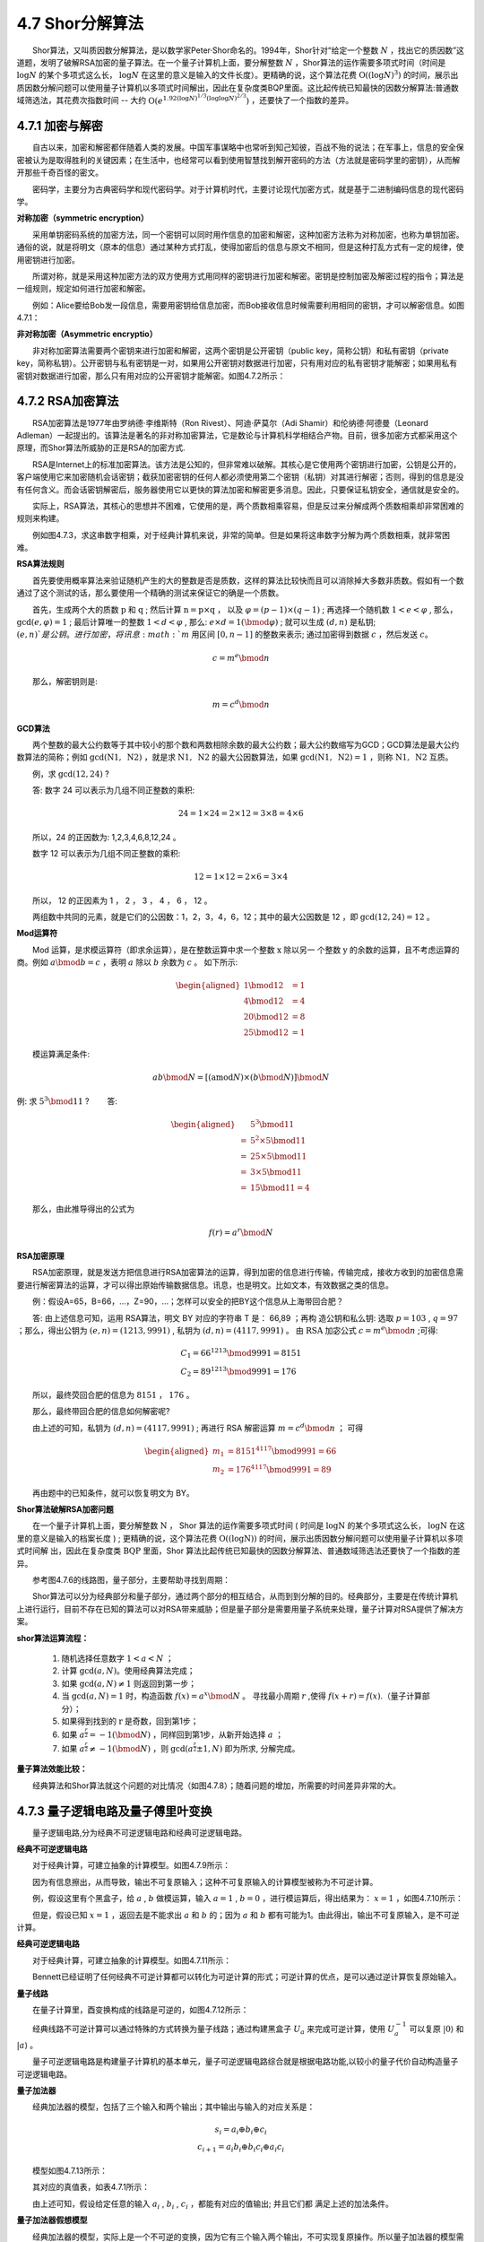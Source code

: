 4.7 Shor分解算法
==================================

  Shor算法，又叫质因数分解算法，是以数学家Peter·Shor命名的。1994年，Shor针对“给定一个整数 :math:`N` ，找出它的质因数”这道题，发明了破解RSA加密的量子算法。在一个量子计算机上面，要分解整数 :math:`N` ，Shor算法的运作需要多项式时间（时间是 :math:`\log N` 的某个多项式这么长， :math:`\log N` 在这里的意义是输入的文件长度）。更精确的说，这个算法花费 :math:`\mathrm{O}((\log N)^3)` 的时间，展示出质因数分解问题可以使用量子计算机以多项式时间解出，因此在复杂度类BQP里面。这比起传统已知最快的因数分解算法:普通数域筛选法，其花费次指数时间 -- 大约 :math:`\mathrm{O}\left(e^{1.92(\log N)^{1 / 3}(\log \log N) ^{2 / 3}}\right)` ，还要快了一个指数的差异。


4.7.1 加密与解密
----------------------------------
  自古以来，加密和解密都伴随着人类的发展。中国军事谋略中也常听到知己知彼，百战不殆的说法；在军事上，信息的安全保密被认为是取得胜利的关键因素；在生活中，也经常可以看到使用智慧找到解开密码的方法（方法就是密码学里的密钥），从而解开那些千奇百怪的密文。

  密码学，主要分为古典密码学和现代密码学。对于计算机时代，主要讨论现代加密方式，就是基于二进制编码信息的现代密码学。


**对称加密（symmetric encryption）**

  采用单钥密码系统的加密方法，同一个密钥可以同时用作信息的加密和解密，这种加密方法称为对称加密，也称为单钥加密。通俗的说，就是将明文（原本的信息）通过某种方式打乱，使得加密后的信息与原文不相同，但是这种打乱方式有一定的规律，使用密钥进行加密。

  所谓对称，就是采用这种加密方法的双方使用方式用同样的密钥进行加密和解密。密钥是控制加密及解密过程的指令；算法是一组规则，规定如何进行加密和解密。

  例如：Alice要给Bob发一段信息，需要用密钥给信息加密，而Bob接收信息时候需要利用相同的密钥，才可以解密信息。如图4.7.1：

.. image:: ./images/4.7.1.png
   :align: center
.. centered:: 图4.7.1 对称加密

**非对称加密（Asymmetric encryptio）**

  非对称加密算法需要两个密钥来进行加密和解密，这两个密钥是公开密钥（public key，简称公钥）和私有密钥（private key，简称私钥）。公开密钥与私有密钥是一对，如果用公开密钥对数据进行加密，只有用对应的私有密钥才能解密；如果用私有密钥对数据进行加密，那么只有用对应的公开密钥才能解密。如图4.7.2所示：

.. image:: ./images/4.7.2.png
   :align: center
.. centered:: 图4.7.2 非对称加密


4.7.2 RSA加密算法
----------------------------------
  RSA加密算法是1977年由罗纳德·李维斯特（Ron Rivest）、阿迪·萨莫尔（Adi Shamir）和伦纳德·阿德曼（Leonard Adleman）一起提出的。该算法是著名的非对称加密算法，它是数论与计算机科学相结合产物。目前，很多加密方式都采用这个原理，而Shor算法所威胁的正是RSA的加密方式.

  RSA是Internet上的标准加密算法。该方法是公知的，但非常难以破解。其核心是它使用两个密钥进行加密，公钥是公开的，客户端使用它来加密随机会话密钥；截获加密密钥的任何人都必须使用第二个密钥（私钥）对其进行解密；否则，得到的信息是没有任何含义。而会话密钥解密后，服务器使用它以更快的算法加密和解密更多消息。因此，只要保证私钥安全，通信就是安全的。

  实际上，RSA算法，其核心的思想并不困难，它使用的是，两个质数相乘容易，但是反过来分解成两个质数相乘却非常困难的规则来构建。

.. image:: ./images/4.7.3.png
   :align: center
.. centered:: 图4.7.3 数字相乘与数字分解

  例如图4.7.3，求这串数字相乘，对于经典计算机来说，非常的简单。但是如果将这串数字分解为两个质数相乘，就非常困难。

**RSA算法规则**

  首先要使用概率算法来验证随机产生的大的整数是否是质数，这样的算法比较快而且可以消除掉大多数非质数。假如有一个数通过了这个测试的话，那么要使用一个精确的测试来保证它的确是一个质数。

  首先，生成两个大的质数  :math:`\mathrm{p}` 和  :math:`\mathrm{q}` ; 然后计算  :math:`\mathrm{n}=\mathrm{p} \times \mathrm{q}` ， 以及  :math:`\varphi=(p-1) \times(q-1)` ; 再选择一个随机数 :math:`1<e<\varphi` , 那么， :math:`\text{gcd}(e, \varphi)=1` ; 最后计算唯一的整数  :math:`1<d<\varphi` , 那么: :math:`e \times d=1(\bmod \varphi)` ; 就可以生成  :math:`(d, n)` 是私钥;  :math:`(e, n)`是公钥。 进行加密，将讯息 :math:`m` 用区间  :math:`[0, n-1]` 的整数来表示; 通过加密得到数据 :math:`c` ，然后发送 :math:`c`。

.. math::
    c=m^{e} \bmod n 

  那么，解密钥则是:

.. math::
    m=c^{d} \bmod n


**GCD算法**

  两个整数的最大公约数等于其中较小的那个数和两数相除余数的最大公约数；最大公约数缩写为GCD；GCD算法是最大公约数算法的简称；例如 :math:`\text{gcd}(\mathrm{N}{1}, \mathrm{~N}{2})` ，就是求  :math:`\mathrm{N}{1}, \mathrm{~N}{2}` 的最大公因数算法，如果  :math:`\text{gcd}(\mathrm{N}{1}, \mathrm{~N}{2})=1` ，则称  :math:`\mathrm{N}{1}, \mathrm{~N}{2}` 互质。

  例，求  :math:`\text{gcd}(12, 24)` ?

  答: 数字 24 可以表示为几组不同正整数的乘积:

.. math::
    24=1 \times 24=2 \times 12=3 \times 8=4 \times 6 

  所以，24 的正因数为: 1,2,3,4,6,8,12,24 。 

  数字 12 可以表示为几组不同正整数的乘积:

.. math::
    12=1 \times 12=2 \times 6=3 \times 4

  所以， 12 的正因素为 1 ， 2 ， 3 ， 4 ， 6 ， 12 。 

  两组数中共同的元素，就是它们的公因数：1，2，3，4，6，12；其中的最大公因数是 12 ，即  :math:`\text{gcd}(12, 24)=12` 。


**Mod运算符**

  Mod 运算，是求模运算符（即求余运算），是在整数运算中求一个整数  :math:`\mathrm{x}` 除以另一 个整数  :math:`\mathrm{y}` 的余数的运算，且不考虑运算的商。例如  :math:`a \bmod b=c` ，表明  :math:`{a}` 除以  :math:`{b}` 余数为  :math:`{c}` 。 如下所示:

.. math::
    \begin{aligned} 1 \bmod 12 &=1 \\ 4 \bmod 12 &=4 \\ 20 \bmod 12 &=8 \\ 25 \bmod 12 &=1 \end{aligned}

  模运算满足条件:

.. math::
    a b \bmod N=[(\text{amod} N) \times(b \bmod N)] \bmod N 

例: 求  :math:`5^{3} \bmod 11` ?   答:

.. math::
    \begin{aligned} & 5^{3} \bmod 11 \\ =& 5^{2} \times 5 \bmod 11 \\ =& 25 \times 5 \bmod 11 \\ =& 3 \times 5 \bmod 11 \\ =& 15 \bmod 11=4 \end{aligned} 

  那么，由此推导得出的公式为

.. math::
    f(r)=a^{r} \bmod N 


**RSA加密原理**


.. image:: ./images/4.7.4.png
   :align: center
.. centered:: 图4.7.4 RSA加密原理

  RSA加密原理，就是发送方把信息进行RSA加密算法的运算，得到加密的信息进行传输，传输完成，接收方收到的加密信息需要进行解密算法的运算，才可以得出原始传输数据信息。讯息，也是明文。比如文本，有效数据之类的信息。

  例：假设A=65，B=66，…，Z=90，…；怎样可以安全的把BY这个信息从上海带回合肥？

.. image:: ./images/4.7.5.png
   :align: center
.. centered:: 图4.7.5 例题图

  答: 由上述信息可知，运用 RSA算法，明文 BY 对应的字符串 T 是： 66,89 ；再构 造公钥和私么钥: 选取  :math:`p=103` , :math:`q=97` ；那么，得出公钥为  :math:`(e, n)=(1213, 9991)` , 私钥为 :math:`(d, n)=(4117, 9991)` 。 由  :math:`\mathrm{RSA}` 加宓公式 :math:`c=m^{e} \bmod n` ;可得:

.. math::
    \begin{array}{l} C_{1}=66^{1213} \bmod 9991=8151 \\ C_{2}=89^{1213} \bmod 9991=176 \end{array} 

  所以，最终荧回合肥的信息为 :math:`8151` ， :math:`176` 。 

  那么，最终带回合肥的信息如何解密呢? 

  由上述的可知，私钥为  :math:`(d, n)=(4117, 9991)` ; 再进行 RSA 解密运算  :math:`m=c^{d} \bmod n` ； 可得

.. math::
    \begin{aligned} m_{1} &=8151^{4117} \bmod 9991=66 \\ m_{2} &=176^{4117} \bmod 9991=89 \end{aligned}

  再由题中的已知条件，就可以恢复明文为 BY。


**Shor算法破解RSA加密问题**

  在一个量子计算机上面，要分解整数  :math:`\mathrm{N}` ， Shor 算法的运作需要多项式时间 ( 时间是  :math:`\log \mathrm{N}` 的某个多项式这么长，  :math:`\log \mathrm{N}` 在这里的意义是输入的档案长度 ) ; 更精确的说，这个算法花费  :math:`\mathrm{O}((\log \mathrm{N}))` 的时间，展示出质因数分解问题可以使用量子计算机以多项式时间解 出，因此在复杂度类  :math:`\mathrm{BQP}` 里面，Shor 算法比起传统已知最快的因数分解算法、普通数域筛选法还要快了一个指数的差异。

  参考图4.7.6的线路图，量子部分，主要帮助寻找到周期：

.. image:: ./images/wps1126.jpg
   :align: center
.. centered:: 图4.7.6 线路图

  Shor算法可以分为经典部分和量子部分，通过两个部分的相互结合，从而到到分解的目的。经典部分，主要是在传统计算机上进行运行，目前不存在已知的算法可以对RSA带来威胁；但是量子部分是需要用量子系统来处理，量子计算对RSA提供了解决方案。

\ **shor算法运算流程：** \

    1. 随机选择任意数字 :math:`1<a<N` ；

    2. 计算 :math:`\text{gcd}(a, N)`。使用经典算法完成；

    3. 如果  :math:`\text{gcd}{(a}, N) \neq 1` 则返回到第一步；

    4. 当 :math:`\text{gcd}(a, N)=1` 时，构造函数 :math:`f(x)= a^{x} \bmod N` 。 寻找最小周期  :math:`r` ,使得 :math:`f(x+ r)=f(x)`.（量子计算部分）；

    5. 如果得到找到的 :math:`\mathrm{r}` 是奇数，回到第1步；

    6. 如果 :math:`a^{\frac{r}{2}}=-1(\bmod N)` ，同样回到第1步，从新开始选择 :math:`a` ；

    7. 如果 :math:`a^{\frac{r}{2}} \neq-1(\bmod N)` ，则  :math:`\text{gcd}(a^{\frac{r}{2}} \pm 1, N)` 即为所求, 分解完成。

.. image:: ./images/4.7.7.png
   :align: center
   :width: 500 px
.. centered:: 图4.7.7 Shor算法运算流程


\ **量子算法效能比较：** \

  经典算法和Shor算法就这个问题的对比情况（如图4.7.8）；随着问题的增加，所需要的时间差异非常的大。

.. image:: ./images/4.7.8.png
   :align: center
   :width: 400 px
.. centered:: 图4.7.8 经典算法和Shor算法对比情况


4.7.3 量子逻辑电路及量子傅里叶变换
----------------------------------
  量子逻辑电路,分为经典不可逆逻辑电路和经典可逆逻辑电路。

**经典不可逆逻辑电路**

  对于经典计算，可建立抽象的计算模型。如图4.7.9所示：

.. image:: ./images/4.7.9.png
   :align: center
   :width: 400 px
.. centered:: 图4.7.9 计算模型

  因为有信息擦出，从而导致，输出不可复原输入；这种不可复原输入的计算模型被称为不可逆计算。

  例，假设这里有个黑盒子，给 :math:`a` ,  :math:`b` 做模运算，输入 :math:`{a=1}` ,  :math:`{b=0}` ，进行模运算后，得出结果为： :math:`x=1` ，如图4.7.10所示：

.. image:: ./images/4.7.10.png
   :align: center
   :width: 400 px
.. centered:: 图4.7.10 模运算

  但是，假设已知  :math:`x=1` ，返回去是不能求出  :math:`a` 和  :math:`b` 的；因为 :math:`a` 和  :math:`b` 都有可能为1。由此得出，输出不可复原输入，是不可逆计算。


**经典可逆逻辑电路**

  对于经典计算，可建立抽象的计算模型。如图4.7.11所示：

.. image:: ./images/4.7.11.png
   :align: center
   :width: 400 px
.. centered:: 图4.7.11 计算模型

  Bennett已经证明了任何经典不可逆计算都可以转化为可逆计算的形式；可逆计算的优点，是可以通过逆计算恢复原始输入。

**量子线路**

  在量子计算里，酉变换构成的线路是可逆的，如图4.7.12所示：

.. image:: ./images/4.7.12.png
   :align: center
   :width: 400 px
.. centered:: 图4.7.12 量子可逆线路

  经典线路不可逆计算可以通过特殊的方式转换为量子线路；通过构建黑盒子 :math:`U_{a}` 来完成可逆计算，使用  :math:`U_{a}^{-1}` 可以复原  :math:`|0\rangle` 和  :math:`|a\rangle` 。

  量子可逆逻辑电路是构建量子计算机的基本单元，量子可逆逻辑电路综合就是根据电路功能,以较小的量子代价自动构造量子可逆逻辑电路。


**量子加法器**

  经典加法器的模型，包括了三个输入和两个输出；其中输出与输入的对应关系是：

.. math::
    \begin{array}{c} s_{i}=a_{i} \oplus b_{i} \oplus c_{i} \\ c_{i+1}=a_{i} b_{i} \oplus b_{i} c_{i} \oplus a_{i} c_{i} \end{array}

  模型如图4.7.13所示：

.. image:: ./images/4.7.13.png
   :align: center
   :width: 400 px
.. centered:: 图4.7.13 经典加法器模型

  其对应的真值表，如表4.7.1所示：

.. centered:: 表4.7.1 经典加法器真值表
.. image:: ./images/表4.7.1.png
   :align: center

  由上述可知，假设给定任意的输入  :math:`a_{i}` ,  :math:`b_{i}` ,  :math:`c_{i}` ，都能有对应的值输出; 并且它们都 满足上述的加法条件。



**量子加法器假想模型**

  经典加法器的模型，实际上是一个不可逆的变换，因为它有三个输入两个输出，不可实现复原操作。所以量子加法器的模型需要去构建一个酉变换，也就是可逆操作；它可以通过一次计算，同时得到  :math:`s_{i}` 和  :math:`c_{i+1}` 。如图4.7.14：

.. image:: ./images/4.7.14.png
   :align: center
.. centered:: 图4.7.14 量子加法器模型

  相对于经典加法器, 它的三个输入没有发生变化，只是输出由之前的  :math:`s_{i}` 和  :math:`c_{i+1}` ， 多了一个输出  :math:`a_{i}` 。 那么，输出与输入的对应关系是;

.. math::
    \begin{array}{c} s_{i}=a_{i} \oplus b_{i} \oplus c_{i} \\ c_{i+1}=a_{i} b_{i} \oplus b_{i} c_{i} \oplus a_{i} c_{i} \end{array}

  由此，可以发现其对应关系是没有发生变化的。

  通过上述假想模型，给量子加法器提供了很好的思考方向；量子加法器里包含两个重要的模块，MAJ模块和UMA模块。

.. image:: ./images/4.7.15.png
   :align: center
.. centered:: 图4.7.15 MAJ模块和UMA模块

  两个模块是构建量子加法器的基本组件；是作为量子加法器最重要的核心单元之一。

  假设给定MAG和UMA模块后，给定i=4，那么可以看到，它呈现一种递进关系，如图4.7.16：

.. image:: ./images/4.7.16.png
   :align: center
.. centered:: 图4.7.16 递进关系

  给定一个初始辅助比特  :math:`c_{0}` 和 0 ; 重要的是比如  :math:`a_{0}` 的输出  :math:`a_{0+1}` ，那么  :math:`a_{0+1}` 就会作下一个模块的输入，依次递进；然后这个控制位，主要是用来判断是否有进位项；最后再通过一系列UMA模块的操作，从而将比特复原，给下一次反复使用。


**MAJ单元**

  MAJ 单元包含三个输入:  :math:`a_{i}, b_{i}, c_{i}` , 以及三个输出:  :math:`c_{i+1}` , :math:`a_{i} \oplus b_{i}` , :math:`a_{i} \oplus c_{i}` 。

.. image:: ./images/4.7.17.png
   :align: center
   :width: 400 px
.. centered:: 图4.7.17 MAJ单元

  那么， :math:`c_{i+1}` 在这里被定义为三个输入两两相乘相加的结果，通过转换可以得到如下等价形式:

.. math::
    \begin{aligned} c_{i+1} &=a_{i} b_{i} \oplus b_{i} c_{i} \oplus c_{i} a_{i} \\ &=a_{i} \oplus a_{i} a_{i} \oplus a_{i} b_{i} \oplus b_{i} c_{i} \oplus c_{i} a_{i} \\ &=a_{i} \oplus\left(a_{i} \oplus c_{i}\right)\left(a_{i} \oplus b_{i}\right) \end{aligned}


**量子逻辑门**

  在量子计算，特别是量子线路的计算模型里面，一个量子逻辑门是一个基本的、操作一个小数量量子位元的量子线路。它是量子线路的基础，就像传统逻辑门跟一般数位线路之间的关系，与多数传统逻辑门不同，量子逻辑门是可逆的； 然而，传统的计算可以只使用可逆的门表示。

:math:`CNOT` 门，对应两个输入 :math:`a` ， :math:`b` ； :math:`CNOT` 门具备这样的操作关系，如图4.7.18：

.. image:: ./images/4.7.18.png
   :align: center
   :width: 400 px
.. centered:: 图4.7.18 CNOT门

  其中输入a为控制位，b为受控位；a不发生变化，如a为1时，b发生改变，得到结果为 :math:`a \oplus b` 。

   :math:`Toffoli` 门，对应的是两个控制位分别是 :math:`a` , :math:`b` ，那么  :math:`c` 为受控位；输出的分别是  :math:`a` ,  :math:`b` , :math:`c \oplus a b_{}` 。如图4.7.19：

.. image:: ./images/4.7.19.png
   :align: center
   :width: 400 px
.. centered:: 图4.7.19 Toffoli门

  基于这样基本的一个构造方式，给定三个输入；然后从上到下，逐个去实现，最后可以完整的推导出MAJ模块的实际构造情况，如图4.7.20所示：

.. image:: ./images/4.7.20.png
   :align: center
   :width: 800 px
.. centered:: 图4.7.20 MAJ模块的实际构造

  输出结果与MAJ模块输出相同：

.. image:: ./images/4.7.21.png
   :align: center
   :width: 400 px
.. centered:: 图4.7.21 输出结果


**UMA单元**

  UMA单元同样需要  :math:`CNOT` 门和  :math:`Toffoli` 门来实现构造，不过UMA单元使用MAJ单元的输出作为输入，如图4.7.22：

.. image:: ./images/4.7.22.png
   :align: center
   :width: 400 px
.. centered:: 图4.7.22 UMA单元

.. image:: ./images/4.7.23.png
   :align: center
   :width: 400 px
.. centered:: 图4.7.23 CNOT门和Toffoli门

.. image:: ./images/4.7.24.png
   :align: center
   :width: 400 px
.. centered:: 图4.7.24 UMA单元使用MAJ单元的输出作为输入

  最后可以完整的推导出UMA模块的实际构造情况，输出结果如图4.7.25：

.. image:: ./images/4.7.25.png
   :align: center
   :width: 400 px
.. centered:: 图4.7.25 输出结果


**量子加法器电路**

  从上述的两个模块中，可以把完整的时序电路绘画出来，如图4.7.26：

.. image:: ./images/4.7.26.png
   :align: center
   :width: 800 px
.. centered:: 图4.7.26 完整的时序电路

  量子加法器电路其实是可以优化的，可以采用更少的逻辑门来实现相同的结果。在上图中，如果要完成  :math:`n` 位的加法器，则需要长度为 :math:`6n+1` 的时序电路。


**快速傅里叶变换（FFT）**

  快速傅里叶变换是快速计算序列的离散傅里叶变换（DFT）或其逆变换的方法。如图4.7.27所示，傅里叶变换是一种积分变换，将信号从频域转换到时域的表示。

.. image:: ./images/4.7.27.png
   :align: center
   :width: 400 px
.. centered:: 图4.7.27 傅里叶变换

  傅里叶变换可以将一个时域信号转换成在不同频率下对应的振幅及相位，其频谱就是时域信号在频域下的表现，而逆傅里叶变换可以将频谱再转换回时域的信号。

  例：在图4.7.28的两个区域中，存在哪些联系和关系？

.. image:: ./images/4.7.28.png
   :align: center
   :width: 600 px
.. centered:: 图4.7.28 两个区域

  时域中的周期和频率中的周期成反比关系; 如果函数在时域中具有周期  :math:`r` ，则变换函 数在频域中具有  :math:`\frac{1}{r}` 的周期变化。

  那么，快速傅里叶变换在数学上的表达形式为：

.. math::
    y_{k}=\sum_{j=0}^{N-1} e^{\frac{2 \pi i k j}{N}} x_{j}

  其中  :math:`\mathrm{x}_{\mathrm{j}}` 是输入，  :math:`\mathrm{y}_{\mathrm{k}}` 是输出；由此可见，如果用量子计算中的一些相位门来表达傅里叶变换，以  :math:`e` 为底，在量子计算中的表达是:

.. math::
    \left[\begin{array}{cc} 1 & 0 \\ 0 & e^{i \theta} \end{array}\right]\left[\begin{array}{c} \alpha_{0} \\ \alpha_{1} \end{array}\right]


**量子傅里叶变换（QFT）**

  量子傅里叶变换(quantum Fourier transform)是一种离散傅里叶变换，将原式分解成更为简单的多个幺正矩阵的积。

  量子傅里叶变换实际上是作用在  :math:`C^{2 n}` 空间上的离散傅立叶变换。离散傅立叶变换是作用在复  :math:`\mathrm{N}` 维欧氏空间  :math:`C^{N}` 上的一个酉变换，当输入为复向量  :math:`\left(x_{0}, x_{1}, \cdots, x_{N-1}\right)` 时，其输出为复向量  :math:`\left(y_{0}, y_{1}, \cdots, y_{N-1}\right)` ,其中:

.. math::
    y_{k}=\frac{1}{\sqrt{N}} \sum_{i=0}^{N-1} x_{j} e^{\frac{2 \pi j i k}{N}}(k=0,1, L, N-1)

  由上式得出：

.. math::
    \left(y_{0}, y_{1}, \cdots, y_{N-1}\right)=\left(x_{0}, x_{1}, \cdots, x_{N-1}\right)\left[\begin{array}{cccc} 1 & 1 & \cdots & 1 \\ 1 & e^{\frac{2 \pi j}{N}} & \cdots & e^{\frac{2 \pi(N-1) j}{N}} \\ \vdots & \vdots & \ddots & \vdots \\ 1 & e^{\frac{2 \pi(N-1) j}{N}} & \cdots & \mathrm{e}^{\frac{2 \pi(N-1)^{2}j}{N}} \end{array}\right] \frac{1}{\sqrt{N}}

  量子傅里叶变换，在量子力学的方式上，表达形式为：

.. math::
    \sum_{j} \alpha_{j}|j\rangle \rightarrow \sum_{k} \tilde{\alpha}_{k}|k\rangle

  其中  :math:`\tilde{\alpha}_{\mathrm{k}}` 的定义形式为:

.. math::
    \tilde{\alpha}_{k}=\frac{1}{\sqrt{N}} \sum_{j=0}^{N-1} e^{2 \pi i j k / N} \alpha_{j}

  由此可见，量子傅里叶变换是可逆的，而且是一个酉变化。

例，假设输入一个  :math:`|10\rangle` ，通过傅里叶变换之后，得出 :math:`|00\rangle` , :math:`|01\rangle` , :math:`|10\rangle` , :math:`|11\rangle` 的叠加态，就到了基底的叠加态。如图 4.7.29 所示:

.. image:: ./images/4.7.29.png
   :align: center
   :width: 500 px
.. centered:: 图4.7.29 傅里叶变换

  如果以线性算子的方式来理解量子傅里叶变换，那就是被定义为一个酉矩阵，表达形式是：

.. math::
    \mathrm{QFT}=\frac{1}{\sqrt{M}}\left(\begin{array}{cccccc} 1 & 1 & 1 & 1 & \cdots & 1 \\ 1 & \omega & \omega^{2} & \omega^{3} & \cdots & \omega^{M-1} \\ 1 & \omega^{2} & \omega^{4} & \omega^{6} & \cdots & \omega^{2 M-2} \\ \vdots & \vdots & \vdots & \vdots & \ddots & \vdots \\ 1 & \omega^{M-1} & \omega^{2 M-2} \omega^{3 M-3} & \cdots& \cdots & \omega^{(M-1)(M-1)} \end{array}\right)

  例，假设  :math:`M=4` ，  :math:`\omega^{0}=1` ， :math:`\omega^{1}=i` ，  :math:`\omega^{2}=-1` ， :math:`\omega^{3}=-i` ，分别求出 0,1,2,3 。

.. math::
    \frac{1}{2}(|0\rangle+|1\rangle+|2\rangle+|3\rangle)=\frac{1}{2}\left(\begin{array}{l} 1 \\ 1 \\ 1 \\ 1 \end{array}\right)

  进行傅里叶变换，得出：

.. math::
    |\hat{f}\rangle=\frac{1}{4}\left(\begin{array}{cccc} 1 & 1 & 1 & 1 \\ 1 & i & -1 & -i \\ 1 & -1 & 1 & -1 \\ 1 & -i & -1 & i \end{array}\right)\left(\begin{array}{l} 1 \\ 1 \\ 1 \\ 1 \end{array}\right)=\left(\begin{array}{l} 1 \\ 0 \\ 0 \\ 0 \end{array}\right)

  最终的得出状态被映射成 1 ， 0 ， 0 ， 0 。假设得知最终状态，进行逆变换验证:

.. math::
    \begin{array}{l} \frac{1}{4}\left(\begin{array}{cccc} 1 & 1 & 1 & 1 \\ 1 & i & -1 & -i \\ 1 & -1 & 1 & -1 \\ 1 & -i & -1 & i \end{array}\right)\left(\begin{array}{l} 1 \\ 1 \\ 1 \\ 1 \end{array}\right)=\left(\begin{array}{l} 1 \\ 0 \\ 0 \\ 0 \end{array}\right) \\ \frac{1}{2}\left(\begin{array}{cccc} 1 & 1 & 1 & 1 \\ 1 & i & -1 & -i \\ 1 & -1 & 1 & -1 \\ 1 & -i & -1 & i \end{array}\right)\left(\begin{array}{l} 1 \\ 0 \\ 0 \\ 0 \end{array}\right)=\left(\begin{array}{l} 1 \\ 1 \\ 1 \\ 1 \end{array}\right) \end{array}

  结果可以从输出态1，0，0，0又转换为输入态1，1，1，1；那如果用不同的输入重复计算的时候，其结果如图4.7.30所示：

.. image:: ./images/4.7.30.png
   :align: center
   :width: 500 px
.. centered:: 图4.7.30 结果


**量子傅里叶的量子计算的符号**

.. math::
    \begin{array}{c}j=j_{1} j_{2} \cdots j_{n}=j_{1} 2^{n-1}+j_{2} 2^{n-2}+\cdots+j_{n} \\0 . j_{l} j_{l+1} \cdots j_{m}=\frac{j_{l}}{2}+\frac{j_{l+1}}{4}+\cdots+\frac{j_{m}}{2^{m-l+1}}\end{array}

  例，假设令  :math:`j=2` ，使用二进制表达为 :math:`10` ， :math:`j_{1}=1` , :math:`j_{2}=0` , 表达形式如下:

.. math::
    j=j_{1} j_{2} \cdots j_{n}=j_{1}{2^{n-1}}+j_{2}{2^{n-2}}+\cdots+j_{n}

  假设令  :math:`j=0.5` ，使用二进制表达为  :math:`0.10` ; 表达形式为：

.. math::
    0 . j_{l} j_{l+1} \cdots j_{m}=\frac{j_{l}}{2}+\frac{j_{l+1}}{4}+\cdots+\frac{j_{m}}{2^{m-l+1}}

  通过证明可以迭代执行量子傅里叶变换为:

.. math::
    \begin{array}{c} \left|j_{1} \cdots j_{n}\right\rangle \\ \frac{\left(|0\rangle+e^{2 \pi i 0 . j_{n}}|1\rangle\right)\left(|0\rangle+e^{2 \pi i 0 . j_{n-1} j_{n}}|1\rangle \cdots|0\rangle+e^{2 \pi i 0 . j_{1} j_{2} \cdots j_{n}}|1\rangle\right.}{2^{n / 2}} \end{array}
    
  如果，给定输入状态，以二进制表示的  :math:`\mathrm{j}{1}` 到  :math:`\mathrm{j}{\mathrm{n}}` , 可以将状态变换。通过这个表达式, 可以转换为相位门的表达方式。 :math:`CR` 量子门在控制位为 :math:`|1\rangle` 时做控制相位变换操作, 受控运算符的矩阵形式为:

.. math::
    \hat{R}_{k}=\left(\begin{array}{cc} 1 & 0 \\ 0 & e^{2 \pi i / 2^{k}} \end{array}\right)

  那么，通过一系列受控 :math:`R` 门实现量子傅里叶变换，它的线路图如图4.7.31所示：

.. image:: ./images/4.7.31.png
   :align: center
   :width: 500 px
.. centered:: 图4.7.31 线路图

  在第一个比特位上，总共会有 :math:`n-1` 个控制位；状态也被置于叠加态。例如，6比特的量子云平台绘图形式如图4.7.32：

.. image:: ./images/4.7.32.png
   :align: center
.. centered:: 图4.7.32 6比特的量子云平台绘图形式

  控制位从  :math:`\frac{\pi}{2}` 开始，受控位为  :math:`\frac{\pi}{2}` 、 :math:`\frac{\pi}{4}` 、 :math:`\frac{\pi}{8}` 、 :math:`\frac{\pi}{16}` 、 :math:`\frac{\pi}{32} \ldots` (数字依赖于输入比特的数量)。其表 达形式为:

.. math::
    \hat{R}_{k}=\left(\begin{array}{cc} 1 & 0 \\ 0 & e^{2 \pi i / 2^{k}} \end{array}\right)

  如果初始化都是0，则控制不工作。线路等价于对所有比特做H门操作。

.. image:: ./images/4.7.33.png
   :align: center
.. centered:: 图4.7.33 H门操作


\ **PyQPanda演示** \

.. image:: ./images/4.7.34.png
   :align: center
.. centered:: 图4.7.34 PyQPanda演示


4.7.4 算法原理
----------------------------------
**算法原理概述**

  从时间复杂度上比较：使用传统计算机，解决素数分解的最佳复杂度如图4.7.35所示：（n，表示素数乘积的位数）

.. image:: ./images/4.7.35.png
   :align: center
   :width: 250 px
.. centered:: 图4.7.35 解决素数分解的最佳复杂度

  Shor算法则可以将复杂度大幅降低，如图4.7.36所示:


.. image:: ./images/4.7.36.png
   :align: center
   :width: 250 px
.. centered:: 图4.7.36 复杂度大幅降低

  由此可见，shor算法提供了超多项式执行加速；复杂度的降低，同时使RSA加密算法处在危险中。

  Shor算法的思想，是将分解问题转化为寻找模指数电路的周期问题，构建模指数电路，通过逆QFT找到模指数电路的周期。

  Shor 算法的核心电路主要包含傅里叶变换 (QFT)，模指线路 :math:`U_{\mathrm{f}}` 计算函数，以及逆傅里叶变换  :math:`\left(\mathrm{QFT}^{-1}\right)` 。

.. image:: ./images/4.7.37.png
   :align: center
   :width: 500 px
.. centered:: 图4.7.37 Shor算法的核心电路

  模指线路 :math:`U_{\mathrm{f}}` 计算函数：

.. image:: ./images/4.7.37.1.png
   :align: center
   :width: 500 px

  线路图总览：

.. image:: ./images/4.7.38.png
   :align: center
   :width: 500 px
.. centered:: 图4.7.38 本源量子Shor算法实施线路图

  n取决于N的比特位编码个数；比如分解15的时候，实际上会用4个比特位去表示。


**问题转化**

  假设分解的数为 :math:`\mathrm{N}` ，任取  :math:`a \in[2, N-1]` , 满足  :math:`\mathrm{a}` 和  :math:`\mathrm{N}` 互质,且

.. math::
    \begin{array}{l}a^{r}=1 \bmod N \quad \text { (其中 } \mathrm{r} \text { 为偶数) } \\\left(a^{\frac{r}{2}}+1\right)\left(a^{\frac{r}{2}}-1\right)=k N\end{array} 

  如果

.. math::
    a^{\frac{r}{2}} \neq-1 \bmod N, a^{\frac{r}{2}} \neq 1 \bmod N

  得到  :math:`\mathrm{N}` 的两个因子  :math:`p_{1}` 和  :math:`p_{2}`

.. math::
    p_{1}=\text{gcd}\left(a^{\frac{r}{2}}+1, N\right) \text { 和 } p_{2}=\text{gcd}\left(a^{\frac{r}{2}}-1, N\right)

  在上述转化中，有个特殊的情况需要考虑; 

  如果 :math:`N=p^{m}` ，则无法用该方法进行转化，所以在算法开始之前，还需做如下判定: 判断 :math:`\sqrt[k]{N} \in Z` 是否为真，其中  :math:`k \leq \log {2} N{\circ}`


**Shor算法电路框架**

  Shor算法电路框架总共包括四个板块，分别是模指模块、常数模乘、常数模加、以及加法器的构造。

.. image:: ./images/4.7.39.png
   :align: center
   :width: 700 px
.. centered:: 图4.7.39 Shor算法电路框架

  那么，构建量子加法器，它是作为模指底层的核心组件，通过加法器的构造来构建常数模加，它是将问题转换为常数模加，借用辅助比特完成操作；再由常数模加来构建常数模乘，将模指问题转换为可求解的模常数模块；再由常数模乘来完成最终的模指模块，该模块就是为问题解决的模块。

  Shor算法的量子线路图，如图4.7.40所示：

.. image:: ./images/4.7.40.png
   :align: center
   :width: 700 px
.. centered:: 图4.7.40 Shor算法的量子线路图


**模指模块**

  QFT和模指数电路 :math:`f(x)=a^{x} \bmod N`

.. image:: ./images/4.7.41.png
   :align: center
   :width: 500 px
.. centered:: 图4.7.41 QFT和模指数电路

  :math:`\mathrm{N}` 对应的二进制长度为 :math:`n` ，输入的 :math:`x` 的位数 :math:`m` 不固定，一般为 :math:`2 n` 位，即  :math:`m=2 n` ; 考虑  :math:`\left[\log _{2} N\right]` 是分解数  :math:`\mathrm{N}` 所需要表示的比特数。


**常数模乘**

  模指:  :math:`f(x)=a^{x} \bmod N` ， :math:`\mathrm{x}` 的二进制表达方式如下:

.. math::
    \mathrm{x}=\left(\mathrm{x}_{2 \mathrm{n}-1}, \cdots, x_{1}, \mathrm{x}_{0}\right)=\sum_{i=0}^{2 n-1} x_{i} \times 2^{i}

  其中

.. math::
    X_{i},(i=0 \ldots 2 n-1)

:math:`\mathrm{f}(\mathrm{x})` 可以写成

.. math::
    f(x)=\prod_{i=0}^{t-1} a^{2^{i} x_{i}} \bmod N=a^{x_{i} \times \sum_{i}^{2 n-1} a^{i}} \bmod N

  即：

.. math::
    \left(\mathrm{a}^{2^{0}} \bmod N\right)^{x_{0}} \cdot\left(a^{2^{1}} \bmod N\right)^{x_{1}} \cdots\left(a^{2^{2 n-1}} \bmod N\right)^{x_{2 n-1}} \bmod N 

  如图4.7.42：

.. image:: ./images/4.7.42.png
   :align: center
   :width: 500 px
.. centered:: 图4.7.42 常数模指

  假设有电路 :math:`U|y\rangle\rightarrow|Cy \ mod\ N)` , 取 :math:`C` 为 :math:`a^{2^i}` , :math:`i=0` , :math:`1` , :math:`\ldots` , :math:`2 n-1` , 将 :math:`|y\rangle` 的初态设为 :math:`|1\rangle` , 然后依次经过 :math:`C_{i} U_{i}` 门 : ( 常数模乘 ) 

.. math::
    |1\rangle \rightarrow\left|a^{x_{i} \times \sum_{i}^{2 n-1} a^{i}}\right\rangle \sim \sim\left|a^{x} \bmod N\right\rangle 

  如图4.7.43：

.. image:: ./images/4.7.43.png
   :align: center
   :width: 500 px
.. centered:: 图4.7.43 常数模乘


**线路框架**


.. image:: ./images/4.7.44.png
   :align: center
   :width: 700 px
.. centered:: 图4.7.44 线路框架

  首先在  :math:`|x\rangle` 上加 :math:`Q F T` 构成叠加态，同时将 :math:`2^{2 n-1}` 个  :math:`x` 输入电路，用  :math:`Q F T^{-1}` 分析经过模 指电路后的态的周期性，从而得到 :math:`f(x)` 的周期；

.. image:: ./images/4.7.45.png
   :align: center
   :width: 700 px
.. centered:: 图4.7.45 线路说明

  这里总共有 :math:`2 \mathrm{n}` 个控制  :math:`\mathrm{U}` 块。每个输入量子比特都控制着下方的模  :math:`\mathrm{N}` 乘法器  :math:`\mathrm{CU}_{\mathrm{a}^{2^{i}}}` ，注意这里设其常数为 :math:`a^{2^{i}}` 。例: :math:`U|y\rangle \rightarrow|Cy \mod N\rangle` 使用同样的方法，用二进制表示  :math:`y=\sum_{i=0}^{n-1} y_{i} \times 2^{i}` ,同理  :math:`y_{i}` 做控制位，将所需问题转化为加法  :math:`C_{i}-U(A D D)` :

.. image:: ./images/4.7.46.png
   :align: center
   :width: 700 px
.. centered:: 图4.7.46 转换成一组常数模加

.. math::
    |y\rangle|z\rangle \rightarrow|y\rangle\left|z+C \times 2^{i}\right\rangle

  首先,  :math:`|z\rangle` 初态置为 :math:`|0\rangle` , 经过一连串 :math:`C_{i}-A D D` 得到

.. math::
    |y\rangle|0\rangle \rightarrow|y\rangle|C y \ \bmod N\rangle

  再通过交换操作：

.. math::
    |y\rangle|C y \bmod N\rangle \rightarrow|C y \bmod N\rangle|y\rangle

.. image:: ./images/4.7.47.png
   :align: center
   :width: 700 px
.. centered:: 图4.7.47 将常数模加中的辅助比特回收

  最终目标:

.. math::
    |C y \bmod N\rangle|y\rangle \rightarrow|C y \bmod N\rangle|0\rangle

  整个过程：

.. math::
    |y\rangle|0\rangle \rightarrow|C y \bmod N\rangle|0\rangle

  如图4.7.48：

.. image:: ./images/4.7.48.png
   :align: center
   :width: 400 px
.. centered:: 图4.7.48 整个过程



**常数模加**


.. image:: ./images/4.7.49.png
   :align: center
   :width: 400 px
.. centered:: 图4.7.49 常数模加

  常数模加输入的比特： :math:`2N+2` 个量子比特；其中底部两个辅助比特，分别是：初始进位辅助比特；进位判断辅助比特。


**内部结构分析**


.. image:: ./images/4.7.50.png
   :align: center
   :width: 400 px
.. centered:: 图4.7.50 内部结构分析

  常数模加内部包含的三个模块，分别是绑定数据 :math:`\left(\mathrm{B}\left(2^{n}-N+C\right)\right)` ；进位器（Carrier）；加法器（Adder）。

  1、绑定数据，将  :math:`\mathrm{N}` 个初始化为 0 的输入比特绑定为 :math:`|a\rangle` , 绑定关系为  :math:`\left(\mathrm{B}\left(2^{n}-N+C\right)\right)` ， 其中  :math:`\mathrm{N}` 是分解数，  :math:`\mathrm{C}` 是常数，  :math:`2^{n}` 是按分解数所需的量子比特数。如图4.7.52：

.. image:: ./images/4.7.51.png
   :align: center
   :width: 500 px
.. centered:: 图4.7.51 绑定数据

  2、进位器（Carrier）如图4.7.53：

.. image:: ./images/4.7.52.png
   :align: center
   :width: 500 px
.. centered:: 图4.7.52 进位器（Carrier）

.. image:: ./images/4.7.53.png
   :align: center
   :width: 500 px
.. centered:: 图4.7.53 翻转操作CNOT门


  3、加法器（Adder）由MAJ和UMA模块组成。如图4.7.54：

.. image:: ./images/4.7.54.png
   :align: center
   :width: 700 px
.. centered:: 图4.7.54 加法器（Adder）


**常数模加的工作机制：**


  1. 先进行数据绑定。

  2. 开始先用进位器来判断，是否有进位，如果有，执行第一个模块，带常数的加法器，反之，只是常数绑定的加法器。最后，为了不浪费量子比特，需要比特置零，方便反复使用。

  3. 绿色辅助比特加常数，判断是否大于N.如果大于N，问题就转化为绿色线（定义为a） :math:`a+c\ mod\ N` 的问题，就可以导出模加。

  态的演化

.. image:: ./images/4.7.55.png
   :align: center
   :width: 650 px
.. centered:: 图4.7.55 态的演化

  首先，给定  :math:`Q=2^{t}, t=2 n`  (量子比特数), :math:`f(x)=\mathrm{a}^{x} \bmod N` ， 周期为  :math:`\mathrm{r}` 。

  初态为:  :math:`|\varphi\rangle=\frac{1}{\sqrt{Q}} \sum_{i=0}^{Q-1}|i\rangle|1\rangle` , 经过  :math:`\mathrm{H}` 门操作后，态就变成了叠加态;再和辅助比特作用;  :math:`|1\rangle`  是十进制的  :math:`1` ; 初始化为  :math:`0,0,0,0,1` 。

  之后，经过模指线路后：

.. math::
    |\varphi\rangle=\frac{1}{\sqrt{Q}}(|0\rangle|f(0)\rangle+|r\rangle|f(0)\rangle+\ldots+|m r\rangle|f(0)\rangle
.. math::
    +|1\rangle|f(1)\rangle+|1+r\rangle|f(1)\rangle+\ldots+|1+m r\rangle|f(1)\rangle
.. math::
    +|2\rangle|f(2)\rangle+|2+r\rangle|f(2)\rangle+\ldots+|2+m r\rangle|f(2)\rangle
.. math::
    \ldots \ +|r-1\rangle|f(r-1)\rangle+|r-1+r\rangle|f(r-1)\rangle+\ldots+|r-1+m r\rangle|f(r-1)\rangle) 
.. math::
    =\frac{1}{\sqrt{Q}} \sum_{i=0}^{r-1} \sum_{j=0}^{m}|i+j r\rangle|f(i)\rangle

  假设定义 :math:`\mathrm{r} \times \mathrm{m} \approx \mathrm{Q}` ，M则可能是一个大的值；由上述演化可得出，经过模指线路，态呈现一种周期性的规律。

  上半部分做 :math:`Q F T^{-1}` 后：

.. math::
    \begin{array}{c} |i+j r\rangle \rightarrow \frac{1}{\sqrt{Q}} \sum_{k=0}^{Q-1} w^{k(i+j r)}|k\rangle \ w=e^{\frac{-2 \pi{i}}{Q}} \ |\varphi\rangle=\frac{1}{Q} \sum_{i=0}^{r-1} \sum_{j=0}^{m} \sum_{k=0}^{Q-1} w^{k(i+j r)}|k\rangle|f(i)\rangle \end{array}

  得出共  :math:`r \times Q` 个态。

  此时  :math:`|k\rangle|f(i)\rangle` 的复振幅:

.. math::
    F_{k}=\frac{1}{Q} \sum_{j=0}^{m} w^{k(i+j r)}=\frac{1}{Q} w^{k i} \frac{1-w^{m k r}}{1-w^{k r}}

  此时测量  :math:`|\mathrm{k}\rangle` 态的概率为:

.. math::
    \begin{array}{c} P_{k}=\sum_{i=0}^{r-1}\left|F_{k}\right|^{2}=\frac{r}{Q^{2}} \times\left|\frac{1-w^{m k r}}{1-w^{k r}}\right|^{2} \\ w=e^{\frac{-2 \pi i}{Q}} \\ \left|\frac{1-w^{m k r}}{1-w^{k r}}\right|^{2}=\frac{1-\cos (m \theta)}{1-\cos (\theta)} \\ \theta=\frac{k \times r}{Q} \times 2 \pi \\ P_{k}=\frac{r}{Q^{2}} \times \frac{1-\cos (m \theta)}{1-\cos (\theta)} \\ \quad \theta=2 \pi \times s \end{array}

:math:`\mathrm{S}` 为整数时， :math:`\mathrm{P}_{\mathrm{k}}` 取最大值

.. math::
    P_{k \max }=\frac{r}{Q^{2}} \times m^{2} \approx \frac{1}{r}, m \times r \approx Q

  由此可知，可以通过测量概率找到  :math:`\mathrm{r}` 的关系。

  最后测量的 :math:`|k\rangle` ,测量结果满足  :math:`\theta=\frac{k \times r}{Q}` 为整数或接近整数，根据  :math:`\frac{k}{Q} \sim \sim \frac{s}{r}` 对  :math:`\frac{k}{Q}` 做连分数分解，得到  :math:`r`的值，即得到  :math:`f(x)=a^{x} \bmod N` 的周期。通过模拟，假设  :math:`\mathrm{m}=50` ， :math:`\frac{1-\cos (m \times \theta)}{1-\cos (\theta)}` 的演算如图 4.7.57:

.. image:: ./images/4.7.56.png
   :align: center
   :width: 500 px
.. centered:: 图4.7.56  :math:`\mathrm{m}=50` ，  :math:`\frac{1-\cos (m \times \theta)}{1-\cos (\theta)}` 的演算

  由上图可知，它已经有了相应的值，那这些值就是最终要选取的值。


**确认周期**


  连分数的分解,采用层层分解的形式，如图4.7.57：

.. image:: ./images/4.7.57.png
   :align: center
   :width: 350 px
.. centered:: 图4.7.57 层层分解


:math:`\frac{k}{Q}` 是  :math:`\frac{c}{r}` 的近似，将  :math:`\frac{k}{Q}` 通过连分数方法发现  :math:`\mathrm{r}` 。例，假设 :math:`\mathrm{N}=77` ，求  :math:`\mathrm{r}` 的值。

.. math::
    N=11 \times 7 \text {,取 } f(x)=3^{x} \bmod 77, r=30

  Shor 算法中上部分取 14 (即  :math:`2 \times 7=14` ) 个量子比特;

.. math::
    \begin{array}{c} Q=2^{14}, \text { 最后经过 } \mathrm{QFT} \text { 后有 } \\ p_{k}=\frac{1}{Q \times m} \times \frac{1-\cos (m \theta)}{1-\cos (\theta)} \\ \theta=\exp \left(\frac{2 \pi \times k r}{Q}\right), m \times r \sim Q, p_{k \max }=\frac{1}{m} \\ \frac{k}{Q} \rightarrow \frac{0}{r}, \frac{1}{r}, \frac{2}{r} \ldots \frac{r-1}{r} \end{array}

  上述可知，由连分数的分解，最终得到 :math:`\frac{r-1}{r}` , 可以确定  :math:`\mathrm{r}` 的值。

.. image:: ./images/4.7.58.png
   :align: center
   :width: 650 px
.. centered:: 图4.7.58 连分数逼近

   如图4.7.58可知，K值是预计测量的值，通过计算，再使用连分数的逼近关系，可以得出的结果是 :math:`r=30` ，满足我们的条件。



4.7.5 pyQPanda中的示例
----------------------------------
  导入依赖的库

.. code-block::

    1.from pyqpanda import *  
    2.import matplotlib.pyplot as plt #绘图  
    3.import math as m #数学      

  绘制柱状图

  绘制数据图所需，直接复制使用即可：

.. code-block::

    1.# 绘制柱状图  
    2.def plotBar(xdata, ydata):  
    3.    fig, ax = plt.subplots()  
    4.    fig.set_size_inches(6,6)  
    5.    fig.set_dpi(100)  
    6.      
    7.    rects =  ax.bar(xdata, ydata, color='b')  
    8.  
    9.    for rect in rects:  
    10.        height = rect.get_height()  
    11.        plt.text(rect.get_x() + rect.get_width() / 2, height, str(height), ha="center", va="bottom")  
    12.      
    13.    plt.rcParams['font.sans-serif']=['Arial']  
    14.    plt.title("Origin Q", loc='right', alpha = 0.5)  
    15.    plt.ylabel('Times')  
    16.    plt.xlabel('States')  
    17.          
    18.    plt.show() 

  重新组织数据quick_measure的数据

.. code-block::

    1.def reorganizeData(measure_qubits, quick_meausre_result):  
    2.    xdata = []  
    3.    ydata = []  
    4.  
    5.    for i in quick_meausre_result:  
    6.        xdata.append(i)  
    7.        ydata.append(quick_meausre_result[i])  
    8.      
    9.    return xdata, ydata 


  用辗转相除法求最大公约数

.. code-block::

    1.def gcd(m,n):  
    2.    if not n:  
    3.        return m  
    4.    else:  
    5.        return gcd(n, m%n) 

  量子加法器MAJ模块

.. code-block::

    1.# a,b,c是单个量子比特, 其中a是辅助比特  
    2.#  
    3.# a ------o---x----- c xor a   
    4.# b --o---\---x----- c xor b  
    5.# c --x---x---o----- ((c xor a) and (c xor b)) xor c = R  
    6.#  
    7.def MAJ(a, b, c):  
    8.    circ = QCircuit()  
    9.    circ.insert(CNOT(c,b))  
    10.    circ.insert(CNOT(c,a))  
    11.    circ.insert(Toffoli(a, b, c))  
    12.  
    13.    return circ  

  量子加法器UMA模块

.. code-block::

    1.# a,b,c是单个量子比特  
    2.#  
    3.# a --x---o---x----- ((a and b) xor c) xor a  
    4.# b --x---\---o----- (((a and b) xor c) xor a) xor b   
    5.# c --o---x--------- (a and b) xor c  
    6.#  
    7.# 以MAJ模块的输出作为输入的话，MAJ中辅助比特a保持不变，  
    8.# MAJ中的加项c比特保持不变，MAJ中的加项b比特保存的是b+c的结果  
    9.#  
    10.# c xor a --x---o---x----- a  
    11.# c xor b --x---\---o----- c xor b xor a  
    12.# R       --o---x--------- c  
    13.def UMA(a, b, c):  
    14.    circ = QCircuit()  
    15.    circ.insert(Toffoli(a, b, c)).insert(CNOT(c, a)).insert(CNOT(a, b))    
    16.  
    17.    return circ  

  量子加法器UMA模块

.. code-block::

    1.# a 和 b 是一组量子比特表示特定的数，这里我们假设 a 和 b 的长度相同  
    2.# c 是一个辅助比特  
    3.def MAJ2(a, b, c):  
    4.    if ((len(a) == 0) or (len(a) != (len(b)))):  
    5.        raise RuntimeError('a and b must be equal, but not equal to 0!')  
    6.  
    7.    nbit = len(a)  
    8.    circ = QCircuit()  
    9.    circ.insert(MAJ(c, a[0], b[0]))  
    10.  
    11.    for i in range(1, nbit):  
    12.        circ.insert(MAJ(b[i-1], a[i], b[i]))  
    13.      
    14.    return circ


  量子加法器 由MAJ和UMA模块组成，不考虑进位项

.. code-block::

    1.# a 和 b 是一组量子比特表示特定的数，这里我们假设 a 和 b 的长度相同  
    2.# c 是一个辅助比特  
    3.# 注意：a 中保存的是 a+b 的结果, b 保持不变  
    4.def Adder(a, b, c):  
    5.    if ((len(a) == 0) or (len(a) != (len(b)))):  
    6.        raise RuntimeError('a and b must be equal, but not equal to 0!')  
    7.  
    8.    nbit = len(a)  
    9.    circ = QCircuit()  
    10.    circ.insert(MAJ(c, a[0], b[0]))  
    11.  
    12.    for i in range(1, nbit):  
    13.        circ.insert(MAJ(b[i-1], a[i], b[i]))  
    14.  
    15.    for i in range(nbit-1, 0, -1):  
    16.        circ.insert(UMA(b[i-1], a[i], b[i]))  
    17.  
    18.    circ.insert(UMA(c, a[0], b[0]))  
    19.      
    20.    return circ 

  判断是否有进位

.. code-block::

    1.# a 和 b 是一组量子比特表示特定的数，这里我们假设 a 和 b 的长度相同  
    2.# c 是一个辅助比特  
    3.# carry 是一个用来保存进位项的辅助比特  
    4.# 注：经过该模块后 a, b, c 对应的比特都保持不变，只有进位比特 carry 有可能会被改变  
    5.def isCarry(a, b, c, carry):  
    6.    if ((len(a) == 0) or (len(a) != (len(b)))):  
    7.        raise RuntimeError('a and b must be equal, but not equal to 0!')  
    8.  
    9.    circ = QCircuit()  
    10.  
    11.    circ.insert(MAJ2(a, b, c))  
    12.    circ.insert(CNOT(b[-1], carry))  
    13.    circ.insert(MAJ2(a, b, c).dagger())  
    14.  
    15.    return circ 


  用量子比特来绑定经典数据

.. code-block::

    1.# 这里假定所有的比特都初始化为0态  
    2.def bindData(qlist, data):  
    3.    check_value = 1 << len(qlist)  
    4.    if (data >= check_value):  
    5.        raise RuntimeError('data >= check_value')  
    6.  
    7.    circ = QCircuit()  
    8.    i = 0  
    9.    while (data >= 1):  
    10.        if (data % 2) == 1:  
    11.            circ.insert(X(qlist[i]))  
    12.          
    13.        data = data >> 1  
    14.        i = i+1  
    15.      
    16.    return circ


  常数模加

.. code-block::

    1.# qa 是一组绑定经典数据的比特，并返回计算的结果  
    2.# C 表示待加的常数  
    3.# M 表示模数  
    4.# qb 表示一组辅助比特  
    5.# qs1 表示两个辅助比特，其中 qs1[0] 表示进位辅助比特， qs1[1] 表示MAJ模块用到的辅助比特  
    6.# 注：该模块会将所有使用到的辅助比特进行还原  
    7.def constModAdd(qa, C, M, qb, qs1):  
    8.    circ = QCircuit()  
    9.      
    10.    q_num = len(qa)  
    11.  
    12.    tmp_value = (1 << q_num) - M + C  
    13.  
    14.    circ.insert(bindData(qb, tmp_value))  
    15.    circ.insert(isCarry(qa, qb, qs1[1], qs1[0]))  
    16.    circ.insert(bindData(qb, tmp_value))  
    17.      
    18.    tmp_circ = QCircuit()  
    19.    tmp_circ.insert(bindData(qb, tmp_value))  
    20.    tmp_circ.insert(Adder(qa, qb, qs1[1]))  
    21.    tmp_circ.insert(bindData(qb, tmp_value))  
    22.    tmp_circ = tmp_circ.control([qs1[0]])  
    23.    circ.insert(tmp_circ)  
    24.  
    25.    circ.insert(X(qs1[0]))  
    26.  
    27.    tmp2_circ = QCircuit()  
    28.    tmp2_circ.insert(bindData(qb, C))  
    29.    tmp2_circ.insert(Adder(qa, qb, qs1[1]))  
    30.    tmp2_circ.insert(bindData(qb, C))  
    31.    tmp2_circ = tmp2_circ.control([qs1[0]])  
    32.    circ.insert(tmp2_circ)  
    33.  
    34.    circ.insert(X(qs1[0]))  
    35.  
    36.    tmp_value = (1 << q_num) - C  
    37.    circ.insert(bindData(qb, tmp_value))  
    38.    circ.insert(isCarry(qa, qb, qs1[1], qs1[0]))  
    39.    circ.insert(bindData(qb, tmp_value))  
    40.    circ.insert(X(qs1[0]))  
    41.  
    42.    return circ  


  辗转相除法求模逆

.. code-block::

    1.def modreverse(c, m):  
    2.    if (c == 0):  
    3.        raise RecursionError('c is zero!')  
    4.      
    5.    if (c == 1):  
    6.        return 1  
    7.      
    8.    m1 = m  
    9.    quotient = []  
    10.    quo = m // c  
    11.    remainder = m % c  
    12.  
    13.    quotient.append(quo)  
    14.  
    15.    while (remainder != 1):  
    16.        m = c  
    17.        c = remainder  
    18.        quo = m // c  
    19.        remainder = m % c  
    20.        quotient.append(quo)  
    21.  
    22.    if (len(quotient) == 1):  
    23.        return m - quo  
    24.  
    25.    if (len(quotient) == 2):  
    26.        return 1 + quotient[0]*quotient[1]  
    27.  
    28.    rev1 = 1  
    29.    rev2 = quotient[-1]  
    30.    reverse_list = quotient[0:-1]  
    31.    reverse_list.reverse()  
    32.    for i in reverse_list:  
    33.        rev1 = rev1 + rev2 * i  
    34.        temp = rev1  
    35.        rev1 = rev2  
    36.        rev2 = temp  
    37.  
    38.    if ((len(quotient) % 2) == 0):  
    39.        return rev2  
    40.  
    41.    return m1 - rev2  


  常数模乘

.. code-block::

    1.# qa 是一组绑定经典数据的比特，并返回计算的结果  
    2.# const_num 表示待乘的常数  
    3.# M 表示模数  
    4.# qs1常数模乘使用的辅助比特  
    5.# qs2常数模加使用的辅助比特  
    6.# qs3 表示两个辅助比特，其中 qs1[0] 表示进位辅助比特， qs1[1] 表示MAJ模块用到的辅助比特  
    7.# 注：该模块会将所有使用到的辅助比特进行还原  
    8.def constModMul(qa, const_num, M, qs1, qs2, qs3):  
    9.    circ = QCircuit()  
    10.      
    11.    q_num = len(qa)  
    12.  
    13.    for i in range(0, q_num):  
    14.        tmp_circ = QCircuit()  
    15.        tmp = const_num * pow(2, i) %M  
    16.        tmp_circ.insert(constModAdd(qs1, tmp, M, qs2, qs3))  
    17.        tmp_circ = tmp_circ.control([qa[i]])  
    18.        circ.insert(tmp_circ)  
    19.  
    20.    #state swap  
    21.    for i in range(0, q_num):  
    22.        circ.insert(CNOT(qa[i], qs1[i]))  
    23.        circ.insert(CNOT(qs1[i], qa[i]))  
    24.        circ.insert(CNOT(qa[i], qs1[i]))  
    25.  
    26.    Crev = modreverse(const_num, M)  
    27.      
    28.    tmp2_circ = QCircuit()  
    29.    for i in range(0, q_num):  
    30.        tmp = Crev* pow(2, i)  
    31.        tmp = tmp % M  
    32.        tmp_circ = QCircuit()  
    33.        tmp_circ.insert(constModAdd(qs1, tmp, M, qs2, qs3))  
    34.        tmp_circ = tmp_circ.control([qa[i]])  
    35.        tmp2_circ.insert(tmp_circ)  
    36.      
    37.    circ.insert(tmp2_circ.dagger())  
    38.  
    39.    return circ 


  常数模指

.. code-block::

    1.# qa 是一组控制比特  
    2.# qb 保存计算结果  
    3.# base 表示指数基底  
    4.# M 表示模数  
    5.# qs1常数模乘使用的辅助比特  
    6.# qs2常数模加使用的辅助比特  
    7.# qs3 表示两个辅助比特，其中 qs1[0] 表示进位辅助比特， qs1[1] 表示MAJ模块用到的辅助比特  
    8.def constModExp(qa, qb, base, M, qs1, qs2, qs3):  
    9.    circ = QCircuit()  
    10.  
    11.    cqnum = len(qa)  
    12.  
    13.    temp = base  
    14.  
    15.    for i in range(0, cqnum):      
    16.        circ.insert(constModMul(qb, temp, M, qs1, qs2, qs3).control([qa[i]]))  
    17.        temp = temp * temp  
    18.        temp = temp % M  
    19.  
    20.    return circ


  量子傅利叶变换

.. code-block::

    1.def qft(qlist):  
    2.    circ = QCircuit()  
    3.      
    4.    qnum = len(qlist)  
    5.    for i in range(0, qnum):  
    6.        circ.insert(H(qlist[qnum-1-i]))  
    7.        for j in range(i + 1, qnum):  
    8.            circ.insert(CR(qlist[qnum-1-j], qlist[qnum-1-i], m.pi/(1 << (j-i))))  
    9.  
    10.    for i in range(0, qnum//2):  
    11.        circ.insert(CNOT(qlist[i], qlist[qnum-1-i]))  
    12.        circ.insert(CNOT(qlist[qnum-1-i], qlist[i]))  
    13.        circ.insert(CNOT(qlist[i], qlist[qnum-1-i]))  
    14.  
    15.    return circ  


  Shor算法主体代码

.. code-block::

    1.# base 表示指数基底  
    2.# M 表示待分解的数      
    3.def shorAlg(base, M):  
    4.    if ((base < 2) or (base > M - 1)):  
    5.        raise('Invalid base!')  
    6.  
    7.    if (gcd(base, M) != 1):  
    8.        raise('Invalid base! base and M must be mutually prime')  
    9.      
    10.    binary_len = 0  
    11.    while M >> binary_len != 0 :  
    12.        binary_len = binary_len + 1  
    13.      
    14.    machine = init_quantum_machine(QMachineType.CPU_SINGLE_THREAD)  
    15.  
    16.    qa = machine.qAlloc_many(binary_len*2)  
    17.    qb = machine.qAlloc_many(binary_len)  
    18.  
    19.    qs1 = machine.qAlloc_many(binary_len) # 常数模乘使用的辅助比特  
    20.    qs2 = machine.qAlloc_many(binary_len) # 常数模加使用的辅助比特  
    21.    qs3 = machine.qAlloc_many(2) # 模加进位需要使用到的辅助比特  
    22.  
    23.    prog = QProg()  
    24.  
    25.    prog.insert(X(qb[0]))  
    26.    prog.insert(single_gate_apply_to_all(H, qa)) #第一个QFT  
    27.    prog.insert(constModExp(qa, qb, base, M, qs1, qs2, qs3))  
    28.    prog.insert(qft(qa).dagger())  
    29.  
    30.    directly_run(prog)  
    31.    result = quick_measure(qa, 100)  
    32.  
    33.    print(result)  
    34.  
    35.    xdata, ydata = reorganizeData(qa, result)  
    36.    plotBar(xdata, ydata)  
    37.  
    38.    return result  


  主程序

.. code-block::

    1.if __name__=="__main__":  
    2.    base = 7  
    3.    N = 15  
    4.    shorAlg(base, N)  


.. image:: ./images/4.7.59.png
   :align: center
   :width: 450 px
.. centered:: 图4.7.59 运行结果










